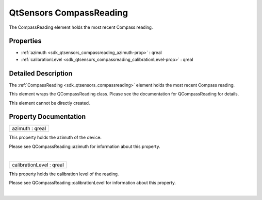 .. _sdk_qtsensors_compassreading:
QtSensors CompassReading
========================

The CompassReading element holds the most recent Compass reading.

+--------------------------------------+--------------------------------------+
| Import Statement:                    | import QtSensors 5.0                 |
+--------------------------------------+--------------------------------------+
| Since:                               | QtSensors 5.0                        |
+--------------------------------------+--------------------------------------+
| Inherits:                            | :ref:`SensorReading <sdk_qtsensors_sensor |
|                                      | reading>`_                           |
+--------------------------------------+--------------------------------------+

Properties
----------

-  :ref:`azimuth <sdk_qtsensors_compassreading_azimuth-prop>` :
   qreal
-  :ref:`calibrationLevel <sdk_qtsensors_compassreading_calibrationLevel-prop>`
   : qreal

Detailed Description
--------------------

The :ref:`CompassReading <sdk_qtsensors_compassreading>` element holds the
most recent Compass reading.

This element wraps the QCompassReading class. Please see the
documentation for QCompassReading for details.

This element cannot be directly created.

Property Documentation
----------------------

.. _sdk_qtsensors_compassreading_azimuth-prop:

+--------------------------------------------------------------------------+
|        \ azimuth : qreal                                                 |
+--------------------------------------------------------------------------+

This property holds the azimuth of the device.

Please see QCompassReading::azimuth for information about this property.

| 

.. _sdk_qtsensors_compassreading_calibrationLevel-prop:

+--------------------------------------------------------------------------+
|        \ calibrationLevel : qreal                                        |
+--------------------------------------------------------------------------+

This property holds the calibration level of the reading.

Please see QCompassReading::calibrationLevel for information about this
property.

| 
